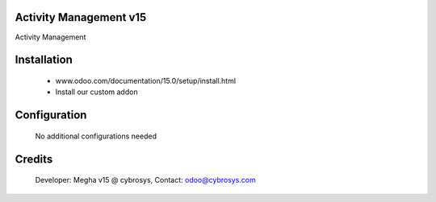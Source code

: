 Activity Management v15
======================
Activity Management

Installation
============
	- www.odoo.com/documentation/15.0/setup/install.html
	- Install our custom addon

Configuration
=============

    No additional configurations needed

Credits
=======
    Developer: Megha v15 @ cybrosys, Contact: odoo@cybrosys.com
